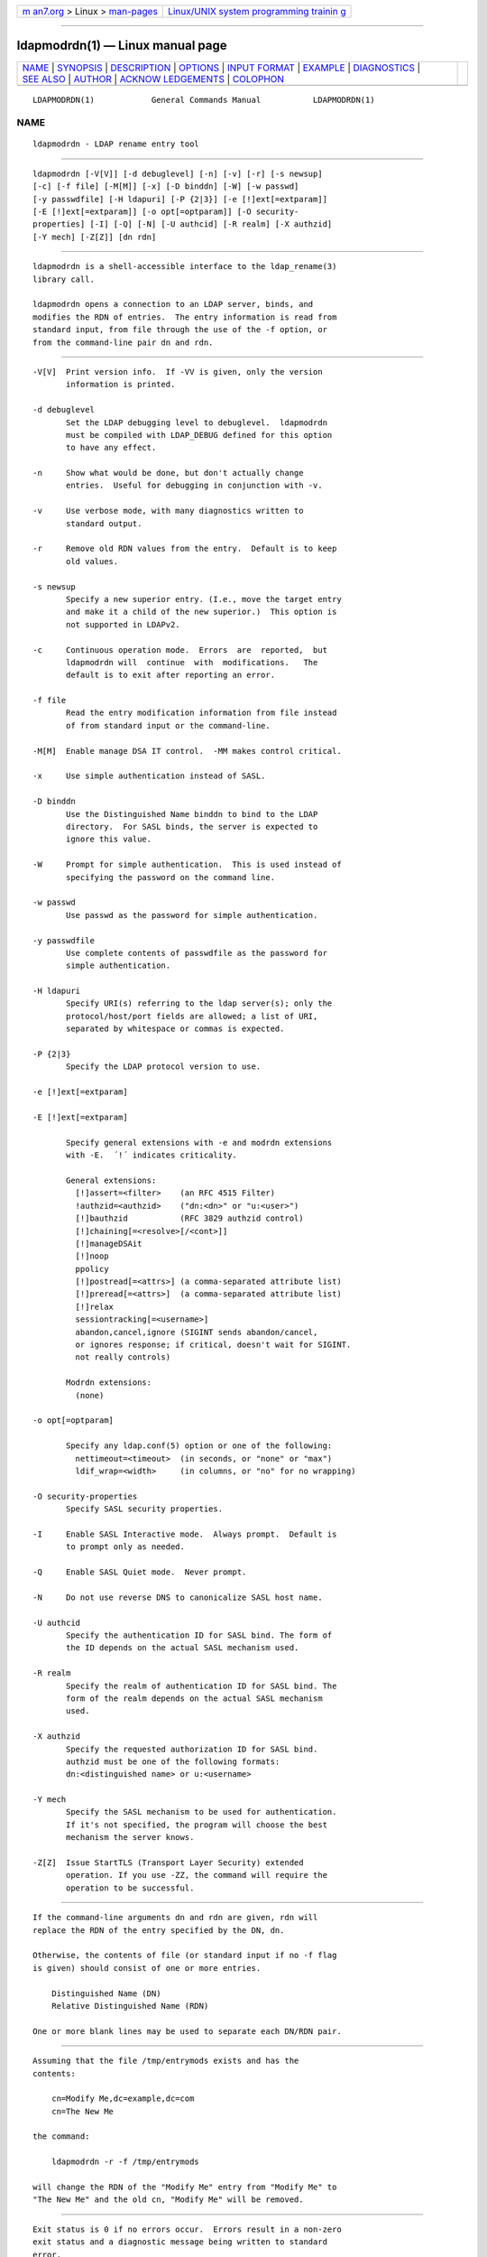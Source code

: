 .. container:: page-top

.. container:: nav-bar

   +----------------------------------+----------------------------------+
   | `m                               | `Linux/UNIX system programming   |
   | an7.org <../../../index.html>`__ | trainin                          |
   | > Linux >                        | g <http://man7.org/training/>`__ |
   | `man-pages <../index.html>`__    |                                  |
   +----------------------------------+----------------------------------+

--------------

ldapmodrdn(1) — Linux manual page
=================================

+-----------------------------------+-----------------------------------+
| `NAME <#NAME>`__ \|               |                                   |
| `SYNOPSIS <#SYNOPSIS>`__ \|       |                                   |
| `DESCRIPTION <#DESCRIPTION>`__ \| |                                   |
| `OPTIONS <#OPTIONS>`__ \|         |                                   |
| `INPUT FORMAT <#INPUT_FORMAT>`__  |                                   |
| \| `EXAMPLE <#EXAMPLE>`__ \|      |                                   |
| `DIAGNOSTICS <#DIAGNOSTICS>`__ \| |                                   |
| `SEE ALSO <#SEE_ALSO>`__ \|       |                                   |
| `AUTHOR <#AUTHOR>`__ \|           |                                   |
| `ACKNOW                           |                                   |
| LEDGEMENTS <#ACKNOWLEDGEMENTS>`__ |                                   |
| \| `COLOPHON <#COLOPHON>`__       |                                   |
+-----------------------------------+-----------------------------------+
| .. container:: man-search-box     |                                   |
+-----------------------------------+-----------------------------------+

::

   LDAPMODRDN(1)            General Commands Manual           LDAPMODRDN(1)

NAME
-------------------------------------------------

::

          ldapmodrdn - LDAP rename entry tool


---------------------------------------------------------

::

          ldapmodrdn [-V[V]] [-d debuglevel] [-n] [-v] [-r] [-s newsup]
          [-c] [-f file] [-M[M]] [-x] [-D binddn] [-W] [-w passwd]
          [-y passwdfile] [-H ldapuri] [-P {2|3}] [-e [!]ext[=extparam]]
          [-E [!]ext[=extparam]] [-o opt[=optparam]] [-O security-
          properties] [-I] [-Q] [-N] [-U authcid] [-R realm] [-X authzid]
          [-Y mech] [-Z[Z]] [dn rdn]


---------------------------------------------------------------

::

          ldapmodrdn is a shell-accessible interface to the ldap_rename(3)
          library call.

          ldapmodrdn opens a connection to an LDAP server, binds, and
          modifies the RDN of entries.  The entry information is read from
          standard input, from file through the use of the -f option, or
          from the command-line pair dn and rdn.


-------------------------------------------------------

::

          -V[V]  Print version info.  If -VV is given, only the version
                 information is printed.

          -d debuglevel
                 Set the LDAP debugging level to debuglevel.  ldapmodrdn
                 must be compiled with LDAP_DEBUG defined for this option
                 to have any effect.

          -n     Show what would be done, but don't actually change
                 entries.  Useful for debugging in conjunction with -v.

          -v     Use verbose mode, with many diagnostics written to
                 standard output.

          -r     Remove old RDN values from the entry.  Default is to keep
                 old values.

          -s newsup
                 Specify a new superior entry. (I.e., move the target entry
                 and make it a child of the new superior.)  This option is
                 not supported in LDAPv2.

          -c     Continuous operation mode.  Errors  are  reported,  but
                 ldapmodrdn will  continue  with  modifications.   The
                 default is to exit after reporting an error.

          -f file
                 Read the entry modification information from file instead
                 of from standard input or the command-line.

          -M[M]  Enable manage DSA IT control.  -MM makes control critical.

          -x     Use simple authentication instead of SASL.

          -D binddn
                 Use the Distinguished Name binddn to bind to the LDAP
                 directory.  For SASL binds, the server is expected to
                 ignore this value.

          -W     Prompt for simple authentication.  This is used instead of
                 specifying the password on the command line.

          -w passwd
                 Use passwd as the password for simple authentication.

          -y passwdfile
                 Use complete contents of passwdfile as the password for
                 simple authentication.

          -H ldapuri
                 Specify URI(s) referring to the ldap server(s); only the
                 protocol/host/port fields are allowed; a list of URI,
                 separated by whitespace or commas is expected.

          -P {2|3}
                 Specify the LDAP protocol version to use.

          -e [!]ext[=extparam]

          -E [!]ext[=extparam]

                 Specify general extensions with -e and modrdn extensions
                 with -E.  ´!´ indicates criticality.

                 General extensions:
                   [!]assert=<filter>    (an RFC 4515 Filter)
                   !authzid=<authzid>    ("dn:<dn>" or "u:<user>")
                   [!]bauthzid           (RFC 3829 authzid control)
                   [!]chaining[=<resolve>[/<cont>]]
                   [!]manageDSAit
                   [!]noop
                   ppolicy
                   [!]postread[=<attrs>] (a comma-separated attribute list)
                   [!]preread[=<attrs>]  (a comma-separated attribute list)
                   [!]relax
                   sessiontracking[=<username>]
                   abandon,cancel,ignore (SIGINT sends abandon/cancel,
                   or ignores response; if critical, doesn't wait for SIGINT.
                   not really controls)

                 Modrdn extensions:
                   (none)

          -o opt[=optparam]

                 Specify any ldap.conf(5) option or one of the following:
                   nettimeout=<timeout>  (in seconds, or "none" or "max")
                   ldif_wrap=<width>     (in columns, or "no" for no wrapping)

          -O security-properties
                 Specify SASL security properties.

          -I     Enable SASL Interactive mode.  Always prompt.  Default is
                 to prompt only as needed.

          -Q     Enable SASL Quiet mode.  Never prompt.

          -N     Do not use reverse DNS to canonicalize SASL host name.

          -U authcid
                 Specify the authentication ID for SASL bind. The form of
                 the ID depends on the actual SASL mechanism used.

          -R realm
                 Specify the realm of authentication ID for SASL bind. The
                 form of the realm depends on the actual SASL mechanism
                 used.

          -X authzid
                 Specify the requested authorization ID for SASL bind.
                 authzid must be one of the following formats:
                 dn:<distinguished name> or u:<username>

          -Y mech
                 Specify the SASL mechanism to be used for authentication.
                 If it's not specified, the program will choose the best
                 mechanism the server knows.

          -Z[Z]  Issue StartTLS (Transport Layer Security) extended
                 operation. If you use -ZZ, the command will require the
                 operation to be successful.


-----------------------------------------------------------------

::

          If the command-line arguments dn and rdn are given, rdn will
          replace the RDN of the entry specified by the DN, dn.

          Otherwise, the contents of file (or standard input if no -f flag
          is given) should consist of one or more entries.

              Distinguished Name (DN)
              Relative Distinguished Name (RDN)

          One or more blank lines may be used to separate each DN/RDN pair.


-------------------------------------------------------

::

          Assuming that the file /tmp/entrymods exists and has the
          contents:

              cn=Modify Me,dc=example,dc=com
              cn=The New Me

          the command:

              ldapmodrdn -r -f /tmp/entrymods

          will change the RDN of the "Modify Me" entry from "Modify Me" to
          "The New Me" and the old cn, "Modify Me" will be removed.


---------------------------------------------------------------

::

          Exit status is 0 if no errors occur.  Errors result in a non-zero
          exit status and a diagnostic message being written to standard
          error.


---------------------------------------------------------

::

          ldapadd(1), ldapdelete(1), ldapmodify(1), ldapsearch(1),
          ldap.conf(5), ldap(3), ldap_rename(3)


-----------------------------------------------------

::

          The OpenLDAP Project <http://www.openldap.org/>


-------------------------------------------------------------------------

::

          OpenLDAP Software is developed and maintained by The OpenLDAP
          Project <http://www.openldap.org/>.  OpenLDAP Software is derived
          from the University of Michigan LDAP 3.3 Release.

COLOPHON
---------------------------------------------------------

::

          This page is part of the OpenLDAP (an open source implementation
          of the Lightweight Directory Access Protocol) project.
          Information about the project can be found at 
          ⟨http://www.openldap.org/⟩.  If you have a bug report for this
          manual page, see ⟨http://www.openldap.org/its/⟩.  This page was
          obtained from the project's upstream Git repository
          ⟨https://git.openldap.org/openldap/openldap.git⟩ on 2021-08-27.
          (At that time, the date of the most recent commit that was found
          in the repository was 2021-08-26.)  If you discover any rendering
          problems in this HTML version of the page, or you believe there
          is a better or more up-to-date source for the page, or you have
          corrections or improvements to the information in this COLOPHON
          (which is not part of the original manual page), send a mail to
          man-pages@man7.org

   OpenLDAP LDVERSION             RELEASEDATE                 LDAPMODRDN(1)

--------------

Pages that refer to this page:
`ldapdelete(1) <../man1/ldapdelete.1.html>`__, 
`ldapmodify(1) <../man1/ldapmodify.1.html>`__, 
`ldapsearch(1) <../man1/ldapsearch.1.html>`__

--------------

--------------

.. container:: footer

   +-----------------------+-----------------------+-----------------------+
   | HTML rendering        |                       | |Cover of TLPI|       |
   | created 2021-08-27 by |                       |                       |
   | `Michael              |                       |                       |
   | Ker                   |                       |                       |
   | risk <https://man7.or |                       |                       |
   | g/mtk/index.html>`__, |                       |                       |
   | author of `The Linux  |                       |                       |
   | Programming           |                       |                       |
   | Interface <https:     |                       |                       |
   | //man7.org/tlpi/>`__, |                       |                       |
   | maintainer of the     |                       |                       |
   | `Linux man-pages      |                       |                       |
   | project <             |                       |                       |
   | https://www.kernel.or |                       |                       |
   | g/doc/man-pages/>`__. |                       |                       |
   |                       |                       |                       |
   | For details of        |                       |                       |
   | in-depth **Linux/UNIX |                       |                       |
   | system programming    |                       |                       |
   | training courses**    |                       |                       |
   | that I teach, look    |                       |                       |
   | `here <https://ma     |                       |                       |
   | n7.org/training/>`__. |                       |                       |
   |                       |                       |                       |
   | Hosting by `jambit    |                       |                       |
   | GmbH                  |                       |                       |
   | <https://www.jambit.c |                       |                       |
   | om/index_en.html>`__. |                       |                       |
   +-----------------------+-----------------------+-----------------------+

--------------

.. container:: statcounter

   |Web Analytics Made Easy - StatCounter|

.. |Cover of TLPI| image:: https://man7.org/tlpi/cover/TLPI-front-cover-vsmall.png
   :target: https://man7.org/tlpi/
.. |Web Analytics Made Easy - StatCounter| image:: https://c.statcounter.com/7422636/0/9b6714ff/1/
   :class: statcounter
   :target: https://statcounter.com/
